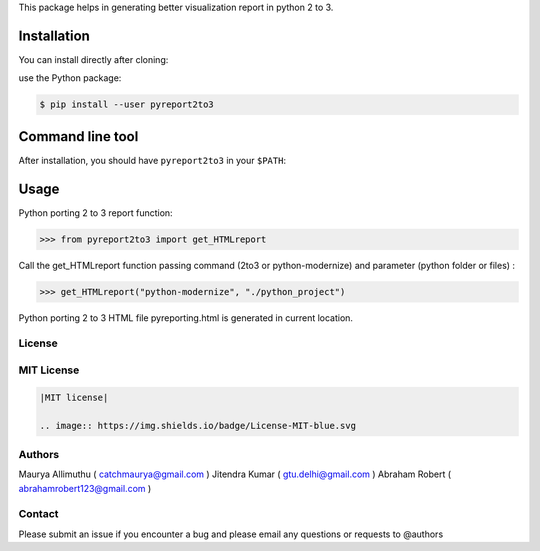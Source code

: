 
This package helps in generating better visualization report in python 2 to 3.

Installation
------------

You can install directly after cloning:

use the Python package:

.. code-block:: bash

  $ pip install --user pyreport2to3

Command line tool
-----------------

After installation, you should have ``pyreport2to3`` in your ``$PATH``:


Usage
-----

Python porting 2 to 3 report function:

.. code-block:: python

    >>> from pyreport2to3 import get_HTMLreport


Call the get_HTMLreport function passing command (2to3 or python-modernize) and parameter (python folder or files) :

.. code-block:: python

    >>> get_HTMLreport("python-modernize", "./python_project")


Python porting 2 to 3 HTML file pyreporting.html is generated in current location.

License
~~~~~~~
MIT License
~~~~~~~~~~~


.. code:: rst

    |MIT license|

    .. image:: https://img.shields.io/badge/License-MIT-blue.svg

Authors
~~~~~~~
Maurya Allimuthu ( catchmaurya@gmail.com )
Jitendra Kumar ( gtu.delhi@gmail.com )
Abraham Robert ( abrahamrobert123@gmail.com )

Contact
~~~~~~~
Please submit an issue if you encounter a bug and please email any questions or requests to @authors